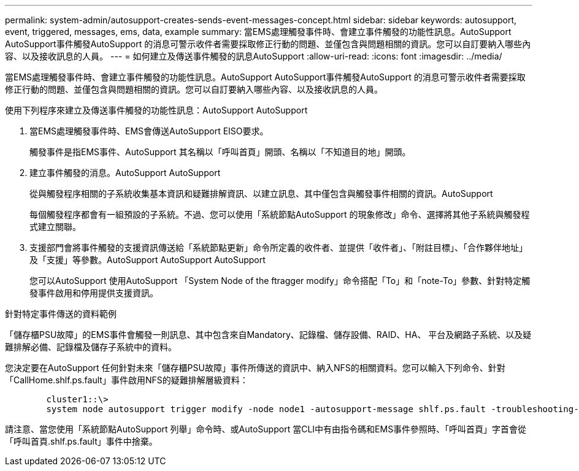 ---
permalink: system-admin/autosupport-creates-sends-event-messages-concept.html 
sidebar: sidebar 
keywords: autosupport, event, triggered, messages, ems, data, example 
summary: 當EMS處理觸發事件時、會建立事件觸發的功能性訊息。AutoSupport AutoSupport事件觸發AutoSupport 的消息可警示收件者需要採取修正行動的問題、並僅包含與問題相關的資訊。您可以自訂要納入哪些內容、以及接收訊息的人員。 
---
= 如何建立及傳送事件觸發的訊息AutoSupport
:allow-uri-read: 
:icons: font
:imagesdir: ../media/


[role="lead"]
當EMS處理觸發事件時、會建立事件觸發的功能性訊息。AutoSupport AutoSupport事件觸發AutoSupport 的消息可警示收件者需要採取修正行動的問題、並僅包含與問題相關的資訊。您可以自訂要納入哪些內容、以及接收訊息的人員。

使用下列程序來建立及傳送事件觸發的功能性訊息：AutoSupport AutoSupport

. 當EMS處理觸發事件時、EMS會傳送AutoSupport EISO要求。
+
觸發事件是指EMS事件、AutoSupport 其名稱以「呼叫首頁」開頭、名稱以「不知道目的地」開頭。

. 建立事件觸發的消息。AutoSupport AutoSupport
+
從與觸發程序相關的子系統收集基本資訊和疑難排解資訊、以建立訊息、其中僅包含與觸發事件相關的資訊。AutoSupport

+
每個觸發程序都會有一組預設的子系統。不過、您可以使用「系統節點AutoSupport 的現象修改」命令、選擇將其他子系統與觸發程式建立關聯。

. 支援部門會將事件觸發的支援資訊傳送給「系統節點更新」命令所定義的收件者、並提供「收件者」、「附註目標」、「合作夥伴地址」及「支援」等參數。AutoSupport AutoSupport AutoSupport
+
您可以AutoSupport 使用AutoSupport 「System Node of the ftragger modify」命令搭配「To」和「note-To」參數、針對特定觸發事件啟用和停用提供支援資訊。



.針對特定事件傳送的資料範例
「儲存櫃PSU故障」的EMS事件會觸發一則訊息、其中包含來自Mandatory、記錄檔、儲存設備、RAID、HA、 平台及網路子系統、以及疑難排解必備、記錄檔及儲存子系統中的資料。

您決定要在AutoSupport 任何針對未來「儲存櫃PSU故障」事件所傳送的資訊中、納入NFS的相關資料。您可以輸入下列命令、針對「CallHome.shlf.ps.fault」事件啟用NFS的疑難排解層級資料：

[listing]
----

        cluster1::\>
        system node autosupport trigger modify -node node1 -autosupport-message shlf.ps.fault -troubleshooting-additional nfs
----
請注意、當您使用「系統節點AutoSupport 列舉」命令時、或AutoSupport 當CLI中有由指令碼和EMS事件參照時、「呼叫首頁」字首會從「呼叫首頁.shlf.ps.fault」事件中捨棄。
